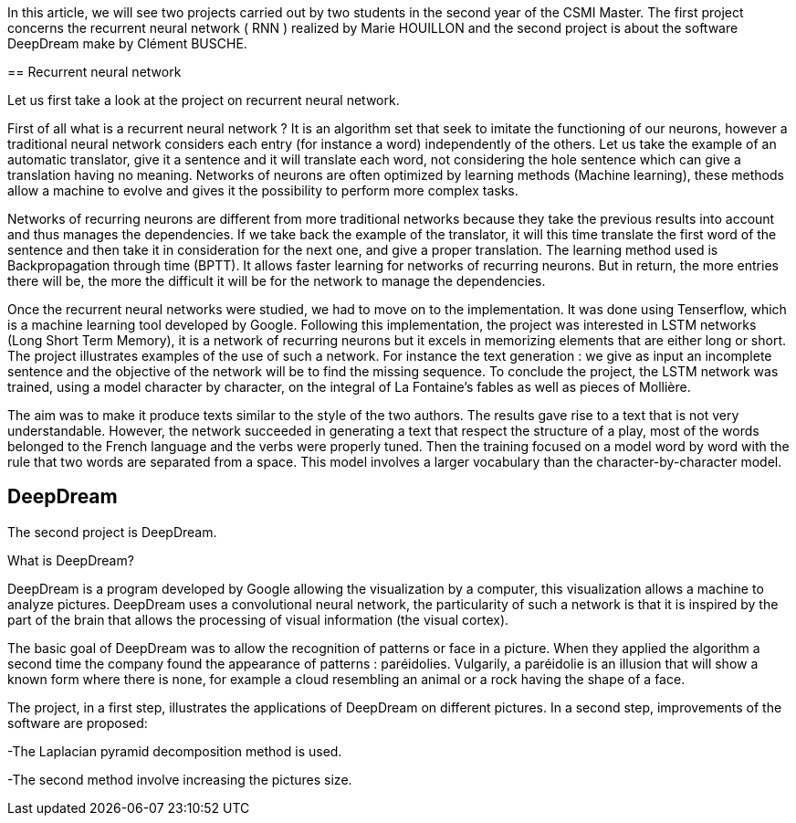 In this article, we will see two projects carried out by two students in the second year of the CSMI Master. The first project concerns the recurrent neural network ( RNN ) realized by Marie HOUILLON and the second project is about the software DeepDream make by Clément BUSCHE.

﻿== Recurrent neural network

Let us first take a look at the project on recurrent neural network.

First of all what is a recurrent neural network ? 
It is an algorithm set that seek to imitate the functioning of our neurons, however a traditional neural network considers each entry (for instance a word) independently of the others. 
Let us take the example of an automatic translator, give it a sentence and it will translate each word, not considering the hole sentence which can give a translation having no meaning. Networks of neurons are often optimized by learning methods (Machine learning), these methods allow a machine to evolve and gives it the possibility to perform more complex tasks. 

Networks of recurring neurons are different from more traditional networks because they take the previous results into account and thus manages the dependencies. If we take back the example of the translator, it will this time translate the first word of the sentence and then take it in consideration for the next one, and
give a proper translation. 
The learning method used is Backpropagation through time (BPTT). It allows faster learning for networks of recurring neurons. But in return, the more entries there will be, the more the difficult it will be for the network to manage the dependencies. 

Once the recurrent neural networks were studied, we had to move on to the implementation. It was done using Tenserflow, which is a machine learning tool developed by Google.
Following this implementation, the project was interested in LSTM networks (Long Short Term Memory), it is a network of recurring neurons but it excels in memorizing elements that are either long or short. 
The project illustrates examples of the use of such a network. For instance the text generation : we give as input an incomplete sentence and the objective of the network will be to find the missing sequence. 
To conclude the project, the LSTM network was trained, using a model character by character, on the integral of La Fontaine's fables as well as pieces of Mollière. 


The aim was to make it produce texts similar to the style of the two authors. The results gave rise to a text that is not very understandable. However, the network succeeded in generating a text that respect the structure of a play, most of the words belonged to the French language and the verbs were properly tuned. 
Then the training focused on a model word by word with the rule that two words are separated from a space. This model involves a larger vocabulary than the character-by-character model.



== DeepDream
The second project is DeepDream.

What is DeepDream?

DeepDream is a program developed by Google allowing the visualization by a computer, this visualization allows a machine to analyze pictures. DeepDream uses a convolutional neural network, the particularity of such a network is that it is inspired by the part of the brain that allows the processing of visual information (the visual cortex). 

The basic goal of DeepDream was to allow the recognition of patterns or face in a picture. When they applied the algorithm a second time the company found the appearance of patterns : paréidolies. Vulgarily, a paréidolie is an illusion that will show a known form where there is none, for example a cloud resembling an animal or a rock having the 
shape of a face.

The project, in a first step, illustrates the applications of DeepDream on different pictures. In a second step, improvements of the software are proposed:

-The Laplacian pyramid decomposition method is used.

-The second method involve increasing the pictures size.




